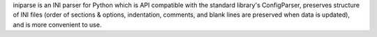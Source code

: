 iniparse is an INI parser for Python which is API compatible
with the standard library's ConfigParser, preserves structure of INI
files (order of sections & options, indentation, comments, and blank
lines are preserved when data is updated), and is more convenient to
use.

